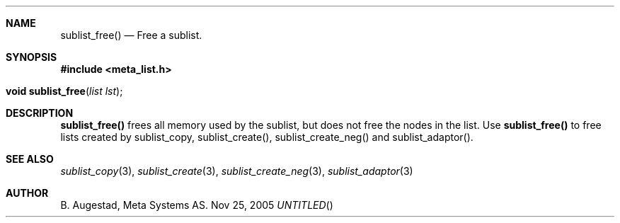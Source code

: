 .Dd Nov 25, 2005
.Th sublist_free 3
.Sh NAME
.Nm sublist_free() 
.Nd Free a sublist.
.Sh SYNOPSIS
.Fd #include <meta_list.h>
.Fo "void sublist_free"
.Fa "list lst"
.Fc
.Sh DESCRIPTION
.Nm
frees all memory used by the sublist, but does not free the nodes in the list. 
Use 
.Nm
to free lists created by sublist_copy, sublist_create(), sublist_create_neg() and sublist_adaptor().
.Sh SEE ALSO
.Xr sublist_copy 3 ,
.Xr sublist_create 3 ,
.Xr sublist_create_neg 3 ,
.Xr sublist_adaptor 3
.Sh AUTHOR
B. Augestad, Meta Systems AS.
